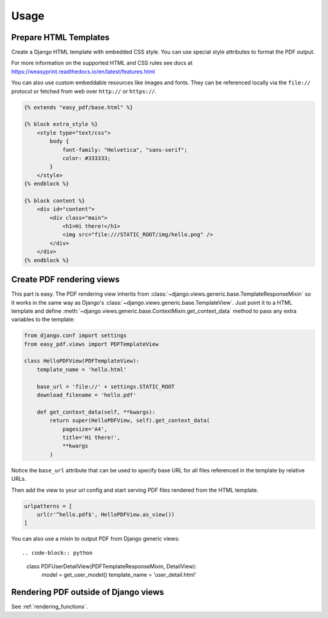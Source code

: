 =====
Usage
=====

Prepare HTML Templates
----------------------

Create a Django HTML template with embedded CSS style. You can use special
style attributes to format the PDF output.

For more information on the supported HTML and CSS rules
see docs at https://weasyprint.readthedocs.io/en/latest/features.html

You can also use custom embeddable resources like images and fonts.
They can be referenced locally via the ``file://`` protocol or fetched
from web over ``http://`` or ``https://``.

.. code-block:: css+django

    {% extends "easy_pdf/base.html" %}

    {% block extra_style %}
        <style type="text/css">
            body {
                font-family: "Helvetica", "sans-serif";
                color: #333333;
            }
        </style>
    {% endblock %}

    {% block content %}
        <div id="content">
            <div class="main">
                <h1>Hi there!</h1>
                <img src="file:///STATIC_ROOT/img/hello.png" />
            </div>
        </div>
    {% endblock %}


Create PDF rendering views
--------------------------

This part is easy. The PDF rendering view inherits from
:class:`~django.views.generic.base.TemplateResponseMixin`
so it works in the same way as Django's
:class:`~django.views.generic.base.TemplateView`.
Just point it to a HTML template and define
:meth:`~django.views.generic.base.ContextMixin.get_context_data`
method to pass any extra variables to the template:

.. code-block:: python

    from django.conf import settings
    from easy_pdf.views import PDFTemplateView

    class HelloPDFView(PDFTemplateView):
        template_name = 'hello.html'

        base_url = 'file://' + settings.STATIC_ROOT
        download_filename = 'hello.pdf'

        def get_context_data(self, **kwargs):
            return super(HelloPDFView, self).get_context_data(
                pagesize='A4',
                title='Hi there!',
                **kwargs
            )

Notice the ``base_url`` attribute that can be used to specify base URL for
all files referenced in the template by relative URLs.

Then add the view to your url config and start serving PDF files
rendered from the HTML template.

.. code-block:: python

    urlpatterns = [
        url(r'^hello.pdf$', HelloPDFView.as_view())
    ]

You can also use a mixin to output PDF from Django generic views::

.. code-block:: python

    class PDFUserDetailView(PDFTemplateResponseMixin, DetailView):
        model = get_user_model()
        template_name = 'user_detail.html'


Rendering PDF outside of Django views
-------------------------------------

See :ref:`rendering_functions`.
